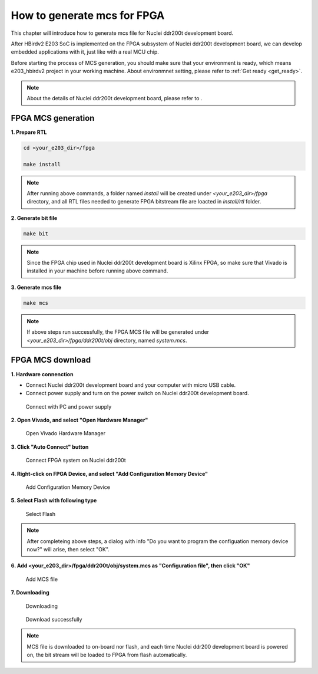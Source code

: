 .. _mcs:

How to generate mcs for FPGA 
============================

This chapter will introduce how to generate mcs file for Nuclei ddr200t development board.

After HBirdv2 E203 SoC is implemented on the FPGA subsystem of Nuclei ddr200t development board, we can develop embedded applications with it, just like with a real MCU chip.

Before starting the process of MCS generation, you should make sure that your environment is ready, which means e203_hbirdv2 project in your working machine. About environmnet setting, please refer to :ref:`Get ready <get_ready>`.

.. note::
   About the details of Nuclei ddr200t development board, please refer to .


FPGA MCS generation
###################

**1. Prepare RTL**

.. code-block:: shell

   cd <your_e203_dir>/fpga
   
   make install
        
.. note::
   After running above commands, a folder named *install* will be created under *<your_e203_dir>/fpga* directory, and all RTL files needed to generate FPGA bitstream file are loacted in *install/rtl* folder.
 
**2. Generate bit file**

.. code-block:: shell

   make bit

.. note::
   Since the FPGA chip used in Nuclei ddr200t development board is Xilinx FPGA, so make sure that Vivado is installed in your machine before running above command.

**3. Generate mcs file**

.. code-block:: shell

   make mcs

.. note::
   If above steps run successfully, the FPGA MCS file will be generated under *<your_e203_dir>/fpga/ddr200t/obj* directory, named *system.mcs*.


FPGA MCS download
#################

**1. Hardware connenction**
 
- Connect Nuclei ddr200t development board and your computer with micro USB cable. 
- Connect power supply and turn on the power switch on Nuclei ddr200t development board.

.. _figure_mcs_1:

.. figure:: /asserts/medias/mcs_fig1.png
   :width: 600
   :alt: mcs_fig1

   Connect with PC and power supply 


**2. Open Vivado, and select "Open Hardware Manager"**

.. _figure_mcs_2:

.. figure:: /asserts/medias/mcs_fig2.png
   :width: 600
   :alt: mcs_fig2

   Open Vivado Hardware Manager


**3. Click "Auto Connect" button**

.. _figure_mcs_3:

.. figure:: /asserts/medias/mcs_fig3.png
   :width: 600
   :alt: mcs_fig3

   Connect FPGA system on Nuclei ddr200t

**4. Right-click on FPGA Device, and select "Add Configuration Memory Device"**

.. _figure_mcs_4:

.. figure:: /asserts/medias/mcs_fig4.png
   :width: 600
   :alt: mcs_fig4

   Add Configuration Memory Device

**5. Select Flash with following type**

.. _figure_mcs_5:

.. figure:: /asserts/medias/mcs_fig5.png
   :width: 600
   :alt: mcs_fig5

   Select Flash 

.. note::
   After completeing above steps, a dialog with info "Do you want to program the configuation memory device now?" will arise, then select "OK".

**6. Add <your_e203_dir>/fpga/ddr200t/obj/system.mcs as "Configuration file", then click "OK"**

.. _figure_mcs_6:

.. figure:: /asserts/medias/mcs_fig6.png
   :width: 600
   :alt: mcs_fig6

   Add MCS file

**7. Downloading**

.. _figure_mcs_7:

.. figure:: /asserts/medias/mcs_fig7.png
   :width: 600
   :alt: mcs_fig7

   Downloading


.. _figure_mcs_8:

.. figure:: /asserts/medias/mcs_fig8.png
   :width: 400
   :alt: mcs_fig8

   Download successfully


.. note::
   MCS file is downloaded to on-board nor flash, and each time Nuclei ddr200 development board is powered on, the bit stream will be loaded to FPGA from flash automatically.
